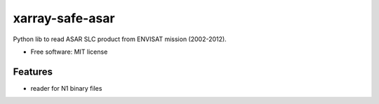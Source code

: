================
xarray-safe-asar
================



Python lib to read ASAR SLC product from ENVISAT mission (2002-2012).


* Free software: MIT license


Features
--------

* reader for N1 binary files


